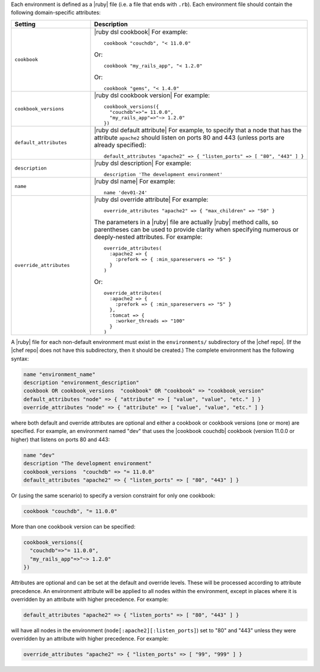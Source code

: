 .. The contents of this file are included in multiple topics.
.. This file should not be changed in a way that hinders its ability to appear in multiple documentation sets.

Each environment is defined as a |ruby| file (i.e. a file that ends with ``.rb``). Each environment file should contain the following domain-specific attributes:

.. list-table::
   :widths: 200 300
   :header-rows: 1

   * - Setting
     - Description
   * - ``cookbook``
     - |ruby dsl cookbook| For example:
       ::

          cookbook "couchdb", "< 11.0.0"

       Or:
       ::

          cookbook "my_rails_app", "< 1.2.0"

       Or:
       ::
  
          cookbook "gems", "< 1.4.0"
   * - ``cookbook_versions``
     - |ruby dsl cookbook version| For example:
       ::

          cookbook_versions({
            "couchdb"=>"= 11.0.0",
            "my_rails_app"=>"~> 1.2.0"
          })
   * - ``default_attributes``
     - |ruby dsl default attribute| For example, to specify that a node that has the attribute ``apache2`` should listen on ports 80 and 443 (unless ports are already specified):
       ::

          default_attributes "apache2" => { "listen_ports" => [ "80", "443" ] }
   * - ``description``
     - |ruby dsl description| For example:
       ::

          description 'The development environment'
   * - ``name``
     - |ruby dsl name| For example:
       ::

          name 'dev01-24'
   * - ``override_attributes``
     - |ruby dsl override attribute| For example:
       ::

          override_attributes "apache2" => { "max_children" => "50" }

       The parameters in a |ruby| file are actually |ruby| method calls, so parentheses can be used to provide clarity when specifying numerous or deeply-nested attributes. For example::

          override_attributes(
            :apache2 => { 
              :prefork => { :min_spareservers => "5" }
            }
          )

       Or::

          override_attributes(
            :apache2 => {
              :prefork => { :min_spareservers => "5" }
            },
            :tomcat => {
              :worker_threads => "100"
            }
          )  

A |ruby| file for each non-default environment must exist in the ``environments/`` subdirectory of the |chef repo|. (If the |chef repo| does not have this subdirectory, then it should be created.) The complete environment has the following syntax:

.. code-block:: ruby

   name "environment_name"
   description "environment_description"
   cookbook OR cookbook_versions  "cookbook" OR "cookbook" => "cookbook_version"
   default_attributes "node" => { "attribute" => [ "value", "value", "etc." ] }
   override_attributes "node" => { "attribute" => [ "value", "value", "etc." ] }

where both default and override attributes are optional and either a cookbook or cookbook versions (one or more) are specified. For example, an environment named "dev" that uses the |cookbook couchdb| cookbook (version 11.0.0 or higher) that listens on ports 80 and 443:

.. code-block:: ruby

   name "dev"
   description "The development environment"
   cookbook_versions  "couchdb" => "= 11.0.0"
   default_attributes "apache2" => { "listen_ports" => [ "80", "443" ] }

Or (using the same scenario) to specify a version constraint for only one cookbook:

.. code-block:: ruby

   cookbook "couchdb", "= 11.0.0"

More than one cookbook version can be specified:

.. code-block:: ruby

   cookbook_versions({
     "couchdb"=>"= 11.0.0",
     "my_rails_app"=>"~> 1.2.0"
   })

Attributes are optional and can be set at the default and override levels. These will be processed according to attribute precedence. An environment attribute will be applied to all nodes within the environment, except in places where it is overridden by an attribute with higher precedence. For example:

.. code-block:: ruby

   default_attributes "apache2" => { "listen_ports" => [ "80", "443" ] }

will have all nodes in the environment (``node[:apache2][:listen_ports]``) set to "80" and "443" unless they were overridden by an attribute with higher precedence. For example:

.. code-block:: ruby

   override_attributes "apache2" => { "listen_ports" => [ "99", "999" ] }

